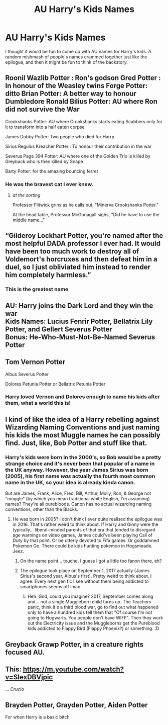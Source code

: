 #+TITLE: AU Harry's Kids Names

* AU Harry's Kids Names
:PROPERTIES:
:Author: DarkLordRowan
:Score: 6
:DateUnix: 1578068208.0
:DateShort: 2020-Jan-03
:FlairText: Discussion
:END:
I thought it would be fun to come up with AU names for Harry's kids. A random mishmash of people's names crammed together just like the epilogue, and then it might be fun to think of the backstory.


** Roonil Wazlib Potter : Ron's godson Gred Potter : In honour of the Weasley twins Forge Potter: ditto Brian Potter: A better way to honour Dumbledore Ronald Bilius Potter: AU where Ron did not survive the War

Crookshanks Potter: AU where Crookshanks starts eating Scabbers only for it to transform into a half eaten corpse

James Dobby Potter: Two people who died for Harry

Sirius Regulus Kreacher Potter : To honour their contribution in the war

Severus Page 394 Potter: AU where one of the Golden Trio is killed by Greyback who is then killed by Snape

Barty Potter: for the amazing bouncing ferret
:PROPERTIES:
:Score: 13
:DateUnix: 1578076610.0
:DateShort: 2020-Jan-03
:END:

*** He was the bravest cat I ever knew.
:PROPERTIES:
:Author: DarkLordRowan
:Score: 6
:DateUnix: 1578077769.0
:DateShort: 2020-Jan-03
:END:

**** /at the sorting/

Professor Flitwick grins as he calls out, "Minerva Crookshanks Potter."

At the head table, Professor McGonagall sighs, "Did he have to use the middle name..."
:PROPERTIES:
:Author: streakermaximus
:Score: 4
:DateUnix: 1578105347.0
:DateShort: 2020-Jan-04
:END:


** “Gilderoy Lockhart Potter, you're named after the most helpful DADA professor I ever had. It would have been too much work to destroy all of Voldemort's horcruxes and then defeat him in a duel, so I just obliviated him instead to render him completely harmless.”
:PROPERTIES:
:Author: MTheLoud
:Score: 11
:DateUnix: 1578072429.0
:DateShort: 2020-Jan-03
:END:

*** This is the greatest name
:PROPERTIES:
:Author: DarkLordRowan
:Score: 6
:DateUnix: 1578075074.0
:DateShort: 2020-Jan-03
:END:


** AU: Harry joins the Dark Lord and they win the war\\
Kids Names: Lucius Fenrir Potter, Bellatrix Lily Potter, and Gellert Severus Potter\\
Bonus: He-Who-Must-Not-Be-Named Severus Potter
:PROPERTIES:
:Author: DarkLordRowan
:Score: 7
:DateUnix: 1578068462.0
:DateShort: 2020-Jan-03
:END:


** Tom Vernon Potter

Albus Severus Potter

Dolores Petunia Potter or Bellatrix Petunia Potter
:PROPERTIES:
:Author: rohan62442
:Score: 7
:DateUnix: 1578069067.0
:DateShort: 2020-Jan-03
:END:

*** Harry loved Vernon and Dolores enough to name his kids after them, what a world this is!
:PROPERTIES:
:Author: DarkLordRowan
:Score: 9
:DateUnix: 1578069261.0
:DateShort: 2020-Jan-03
:END:


** I kind of like the idea of a Harry rebelling against Wizarding Naming Conventions and just naming his kids the most Muggle names he can possibly find. Just, like, Bob Potter and stuff like that.
:PROPERTIES:
:Author: Avalon1632
:Score: 6
:DateUnix: 1578072918.0
:DateShort: 2020-Jan-03
:END:

*** Harry's kids were born in the 2000's, so Bob would be a pretty strange choice and it's never been that popular of a name in the UK anyway. However, the year James Sirius was born (2005), his first name /was/ actually the fourth most common name in the UK, so your idea is already kinda canon.

But are James, Frank, Alice, Fred, Bill, Arthur, Molly, Ron, & George not "muggle" (by which you mean traditional white English, I'm assuming) names? They're all purebloods. Canon has no actual wizarding naming conventions, other than the Blacks.
:PROPERTIES:
:Score: 2
:DateUnix: 1578092326.0
:DateShort: 2020-Jan-04
:END:

**** He was born in 2005? I don't think I ever quite realised the epilogue was in 2016. That's rather weird to think about. If Harry and Ginny were the typically... liberal-minded parents of that era that tended to disregard age warnings on video games, James could've been playing Call of Duty by that point. Or be utterly devoted to Fifa games. Or goddamned Pokemon Go. There could be kids hunting pokemon in Hogsmeade. Jeez.
:PROPERTIES:
:Author: Avalon1632
:Score: 2
:DateUnix: 1578130799.0
:DateShort: 2020-Jan-04
:END:

***** On the name point... touche. I guess I got a little too fanon there, eh?
:PROPERTIES:
:Author: Avalon1632
:Score: 1
:DateUnix: 1578131094.0
:DateShort: 2020-Jan-04
:END:


***** The epilogue took place on September 1, 2017 actually (James Sirius's second year, Albus's first). Pretty weird to think about, I agree. Every next gen fic I see without them being addicted to smartphones seems off lmao.
:PROPERTIES:
:Score: 1
:DateUnix: 1578145892.0
:DateShort: 2020-Jan-04
:END:

****** Heh. God, could you imagine? 2017, September comes along and... not a single Muggleborn child turns up. The Teachers panic, think it's a third blood war, go to find out what happened only to have a hundred kids tell them that "Of course I'm not going to Hogwarts. You people don't have WIFI!". Then they work out the Electricity issue and the Muggleborns get the Pureblood kids addicted to Flappy Bird (Flappy Phoenix?) or something. :D
:PROPERTIES:
:Author: Avalon1632
:Score: 1
:DateUnix: 1578147743.0
:DateShort: 2020-Jan-04
:END:


** Greyback Grawp Potter, in a creature rights focused AU.
:PROPERTIES:
:Score: 3
:DateUnix: 1578092430.0
:DateShort: 2020-Jan-04
:END:


** This: [[https://m.youtube.com/watch?v=SIexDBVjpic]]

... //Crucio//
:PROPERTIES:
:Author: MachaiArcanum
:Score: 2
:DateUnix: 1578136715.0
:DateShort: 2020-Jan-04
:END:


** Brayden Potter, Grayden Potter, Aiden Potter

For when Harry is a basic bitch
:PROPERTIES:
:Author: Uncommonality
:Score: 1
:DateUnix: 1578127828.0
:DateShort: 2020-Jan-04
:END:
